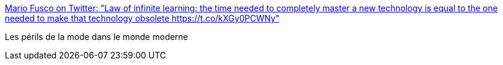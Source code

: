:jbake-type: post
:jbake-status: published
:jbake-title: Mario Fusco on Twitter: "Law of infinite learning: the time needed to completely master a new technology is equal to the one needed to make that technology obsolete https://t.co/kXGy0PCWNy"
:jbake-tags: citation,progrès,_mois_oct.,_année_2016
:jbake-date: 2016-10-03
:jbake-depth: ../
:jbake-uri: shaarli/1475480287000.adoc
:jbake-source: https://nicolas-delsaux.hd.free.fr/Shaarli?searchterm=https%3A%2F%2Ftwitter.com%2Fmariofusco%2Fstatus%2F782653685813899264&searchtags=citation+progr%C3%A8s+_mois_oct.+_ann%C3%A9e_2016
:jbake-style: shaarli

https://twitter.com/mariofusco/status/782653685813899264[Mario Fusco on Twitter: "Law of infinite learning: the time needed to completely master a new technology is equal to the one needed to make that technology obsolete https://t.co/kXGy0PCWNy"]

Les périls de la mode dans le monde moderne
